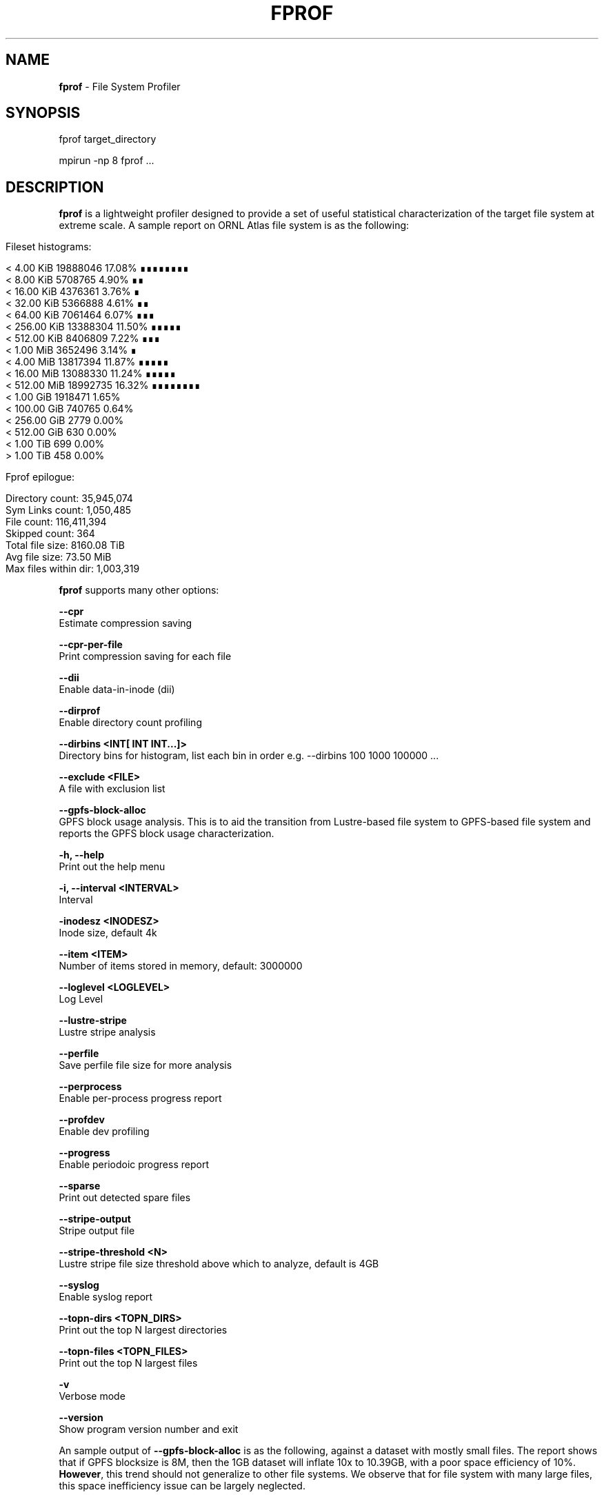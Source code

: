.\" generated with Ronn/v0.7.3
.\" http://github.com/rtomayko/ronn/tree/0.7.3
.
.TH "FPROF" "8" "June 2018" "" ""
.
.SH "NAME"
\fBfprof\fR \- File System Profiler
.
.SH "SYNOPSIS"
.
.nf

fprof target_directory

mpirun \-np 8 fprof \|\.\|\.\|\.
.
.fi
.
.SH "DESCRIPTION"
\fBfprof\fR is a lightweight profiler designed to provide a set of useful statistical characterization of the target file system at extreme scale\. A sample report on ORNL Atlas file system is as the following:
.
.IP "" 4
.
.nf

Fileset histograms:

        <  4\.00 KiB       19888046           17\.08%    ∎∎∎∎∎∎∎∎
        <  8\.00 KiB       5708765             4\.90%    ∎∎
        <  16\.00 KiB      4376361             3\.76%    ∎
        <  32\.00 KiB      5366888             4\.61%    ∎∎
        <  64\.00 KiB      7061464             6\.07%    ∎∎∎
        <  256\.00 KiB     13388304           11\.50%    ∎∎∎∎∎
        <  512\.00 KiB     8406809             7\.22%    ∎∎∎
        <  1\.00 MiB       3652496             3\.14%    ∎
        <  4\.00 MiB       13817394           11\.87%    ∎∎∎∎∎
        <  16\.00 MiB      13088330           11\.24%    ∎∎∎∎∎
        <  512\.00 MiB     18992735           16\.32%    ∎∎∎∎∎∎∎∎
        <  1\.00 GiB       1918471             1\.65%
        <  100\.00 GiB     740765              0\.64%
        <  256\.00 GiB     2779                0\.00%
        <  512\.00 GiB     630                 0\.00%
        <  1\.00 TiB       699                 0\.00%
        >  1\.00 TiB       458                 0\.00%

Fprof epilogue:

        Directory count:         35,945,074
        Sym Links count:         1,050,485
        File count:              116,411,394
        Skipped count:           364
        Total file size:         8160\.08 TiB
        Avg file size:           73\.50 MiB
        Max files within dir:    1,003,319
.
.fi
.
.IP "" 0
.
.P
\fBfprof\fR supports many other options:
.
.P
\fB\-\-cpr\fR
.
.br
Estimate compression saving
.
.P
\fB\-\-cpr\-per\-file\fR
.
.br
Print compression saving for each file
.
.P
\fB\-\-dii\fR
.
.br
Enable data\-in\-inode (dii)
.
.P
\fB\-\-dirprof\fR
.
.br
Enable directory count profiling
.
.P
\fB\-\-dirbins <INT[ INT INT\|\.\|\.\|\.]>\fR
.
.br
Directory bins for histogram, list each bin in order e\.g\. \-\-dirbins 100 1000 100000 \|\.\|\.\|\.
.
.P
\fB\-\-exclude <FILE>\fR
.
.br
A file with exclusion list
.
.P
\fB\-\-gpfs\-block\-alloc\fR
.
.br
GPFS block usage analysis\. This is to aid the transition from Lustre\-based file system to GPFS\-based file system and reports the GPFS block usage characterization\.
.
.P
\fB\-h, \-\-help\fR
.
.br
Print out the help menu
.
.P
\fB\-i, \-\-interval <INTERVAL>\fR
.
.br
Interval
.
.P
\fB\-inodesz <INODESZ>\fR
.
.br
Inode size, default 4k
.
.P
\fB\-\-item <ITEM>\fR
.
.br
Number of items stored in memory, default: 3000000
.
.P
\fB\-\-loglevel <LOGLEVEL>\fR
.
.br
Log Level
.
.P
\fB\-\-lustre\-stripe\fR
.
.br
Lustre stripe analysis
.
.P
\fB\-\-perfile\fR
.
.br
Save perfile file size for more analysis
.
.P
\fB\-\-perprocess\fR
.
.br
Enable per\-process progress report
.
.P
\fB\-\-profdev\fR
.
.br
Enable dev profiling
.
.P
\fB\-\-progress\fR
.
.br
Enable periodoic progress report
.
.P
\fB\-\-sparse\fR
.
.br
Print out detected spare files
.
.P
\fB\-\-stripe\-output\fR
.
.br
Stripe output file
.
.P
\fB\-\-stripe\-threshold <N>\fR
.
.br
Lustre stripe file size threshold above which to analyze, default is 4GB
.
.P
\fB\-\-syslog\fR
.
.br
Enable syslog report
.
.P
\fB\-\-topn\-dirs <TOPN_DIRS>\fR
.
.br
Print out the top N largest directories
.
.P
\fB\-\-topn\-files <TOPN_FILES>\fR
.
.br
Print out the top N largest files
.
.P
\fB\-v\fR
.
.br
Verbose mode
.
.P
\fB\-\-version\fR
.
.br
Show program version number and exit
.
.P
An sample output of \fB\-\-gpfs\-block\-alloc\fR is as the following, against a dataset with mostly small files\. The report shows that if GPFS blocksize is 8M, then the 1GB dataset will inflate 10x to 10\.39GB, with a poor space efficiency of 10%\. \fBHowever\fR, this trend should not generalize to other file systems\. We observe that for file system with many large files, this space inefficiency issue can be largely neglected\.
.
.IP "" 4
.
.nf

GPFS Block Alloc Report:

        Subblocks: [162887  90033  64419  45701  42551]

        Blocksize: 256k     Estimated Space: 1\.24 GiB               Efficiency:    86%
        Blocksize: 512k     Estimated Space: 1\.37 GiB               Efficiency:    78%
        Blocksize: b1m      Estimated Space: 1\.97 GiB               Efficiency:    55%
        Blocksize: b4m      Estimated Space: 5\.58 GiB               Efficiency:    19%
        Blocksize: b8m      Estimated Space: 10\.39 GiB              Efficiency:    10%
.
.fi
.
.IP "" 0
.
.SH "AUTHOR"
Feiyi Wang (fwang2@ornl\.gov), Cameron Harr (charr@llnl\.gov)

